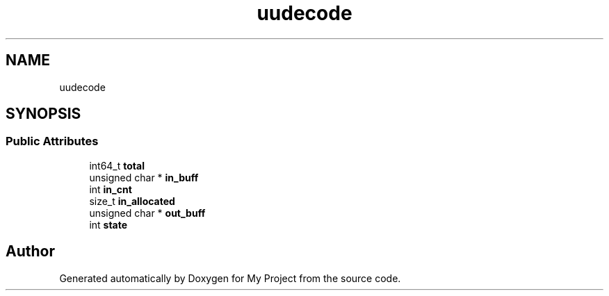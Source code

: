 .TH "uudecode" 3 "Wed Feb 1 2023" "Version Version 0.0" "My Project" \" -*- nroff -*-
.ad l
.nh
.SH NAME
uudecode
.SH SYNOPSIS
.br
.PP
.SS "Public Attributes"

.in +1c
.ti -1c
.RI "int64_t \fBtotal\fP"
.br
.ti -1c
.RI "unsigned char * \fBin_buff\fP"
.br
.ti -1c
.RI "int \fBin_cnt\fP"
.br
.ti -1c
.RI "size_t \fBin_allocated\fP"
.br
.ti -1c
.RI "unsigned char * \fBout_buff\fP"
.br
.ti -1c
.RI "int \fBstate\fP"
.br
.in -1c

.SH "Author"
.PP 
Generated automatically by Doxygen for My Project from the source code\&.
